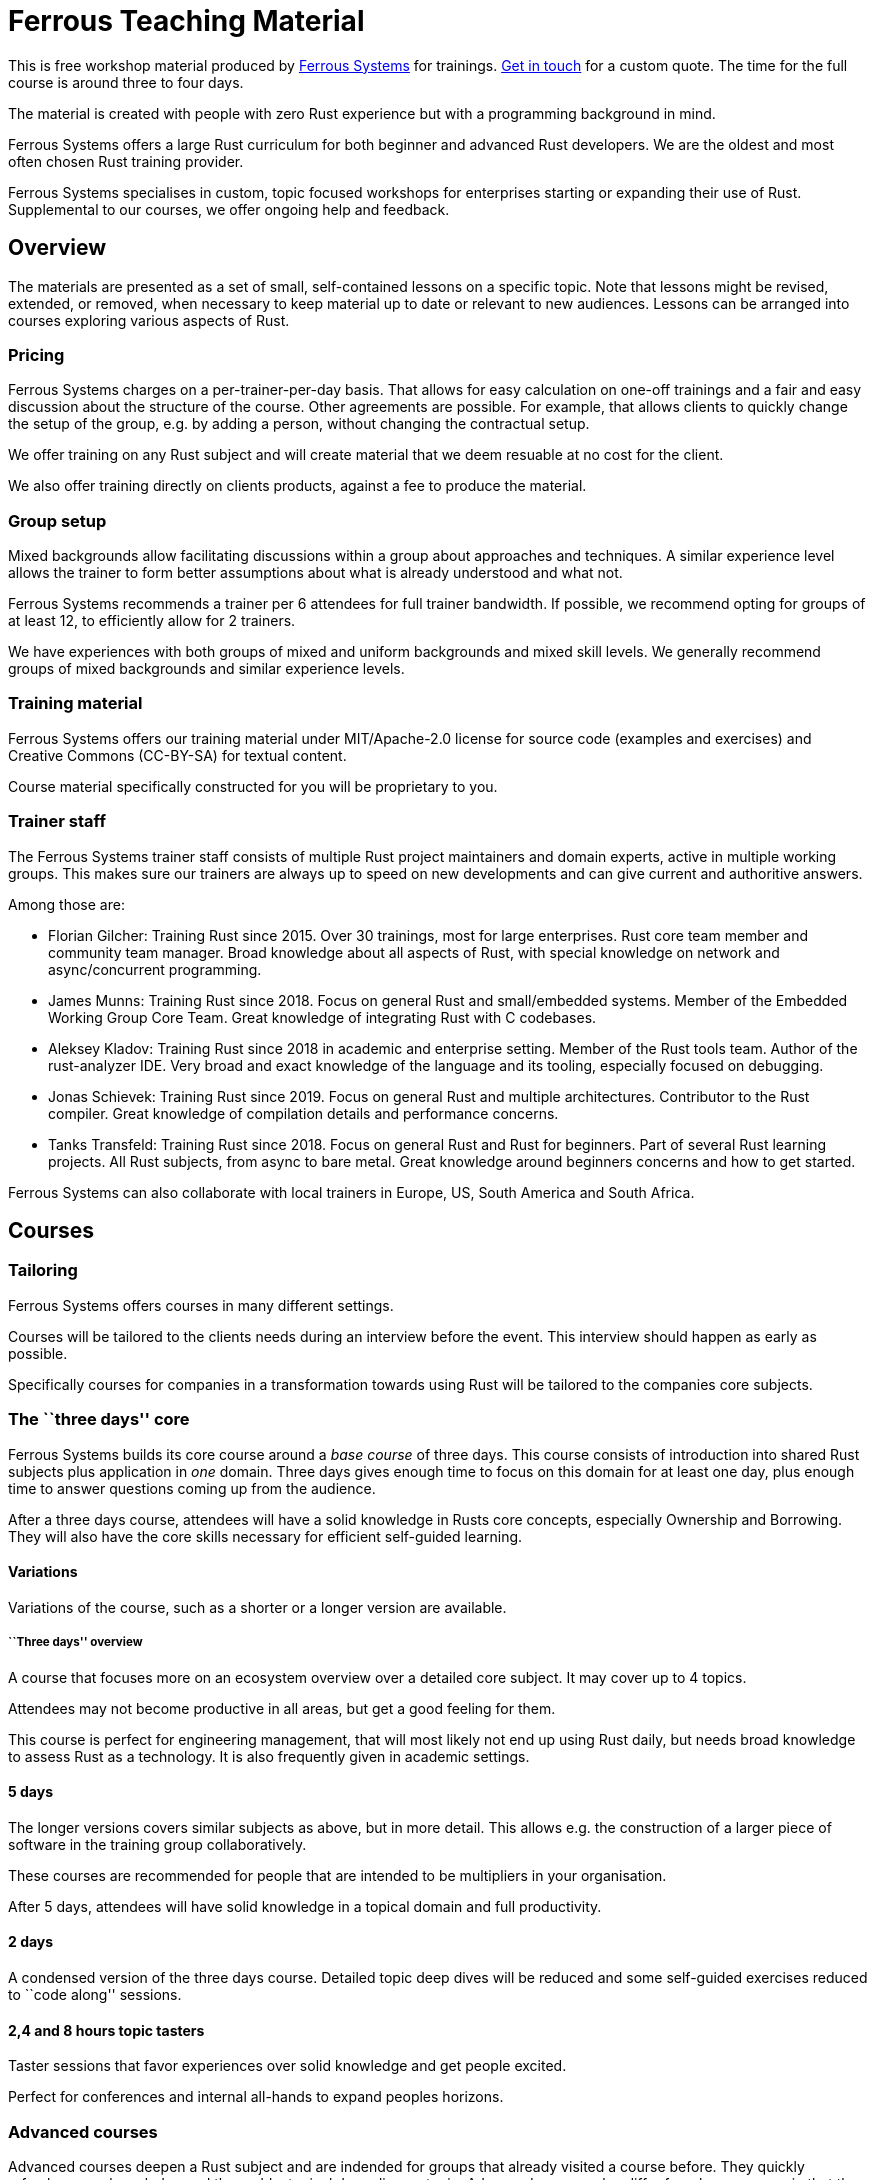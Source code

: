 :ferrous: https://ferrous-systems.com/[Ferrous Systems]

# Ferrous Teaching Material

This is free workshop material produced by {ferrous} for trainings.
mailto:contact@ferrous-systems.com[Get in touch] for a custom quote.
The time for the full course is around three to four days.

The material is created with people with zero Rust experience but with a programming background in mind.

Ferrous Systems offers a large Rust curriculum for both beginner and
advanced Rust developers. We are the oldest and most often
chosen Rust training provider.

Ferrous Systems specialises in custom, topic focused workshops for
enterprises starting or expanding their use of Rust. Supplemental to our courses, we
offer ongoing help and feedback.

Overview
--------

The materials are presented as a set of small, self-contained lessons on a specific topic.
Note that lessons might be revised, extended, or removed, when necessary to keep material up to date or relevant to new audiences.
Lessons can be arranged into courses exploring various aspects of Rust.

Pricing
~~~~~~~

Ferrous Systems charges on a per-trainer-per-day basis. That allows for easy
calculation on one-off trainings and a fair and easy discussion about
the structure of the course. Other agreements are possible. For example,
that allows clients to quickly change the setup of the group, e.g. by
adding a person, without changing the contractual setup.

We offer training on any Rust subject and will create material that we
deem resuable at no cost for the client.

We also offer training directly on clients products, against a fee to
produce the material.

Group setup
~~~~~~~~~~~

Mixed backgrounds allow facilitating discussions within a group about
approaches and techniques. A similar experience level allows the trainer
to form better assumptions about what is already understood and what
not.

Ferrous Systems recommends a trainer per 6 attendees for full trainer
bandwidth. If possible, we recommend opting for groups of at least 12,
to efficiently allow for 2 trainers.

We have experiences with both groups of mixed and uniform backgrounds
and mixed skill levels. We generally recommend groups of mixed
backgrounds and similar experience levels.

Training material
~~~~~~~~~~~~~~~~~

Ferrous Systems offers our training material under MIT/Apache-2.0
license for source code (examples and exercises) and Creative Commons (CC-BY-SA) for textual
content.

Course material specifically constructed for you will be proprietary to
you.

Trainer staff
~~~~~~~~~~~~~

The Ferrous Systems trainer staff consists of multiple Rust project
maintainers and domain experts, active in multiple working groups. This
makes sure our trainers are always up to speed on new developments and
can give current and authoritive answers.

Among those are:

* Florian Gilcher: Training Rust since 2015. Over 30 trainings, most for
large enterprises. Rust core team member and community team manager.
Broad knowledge about all aspects of Rust, with special knowledge on
network and async/concurrent programming.
* James Munns: Training Rust since 2018. Focus on general Rust and
small/embedded systems. Member of the Embedded Working Group Core Team.
Great knowledge of integrating Rust with C codebases.
* Aleksey Kladov: Training Rust since 2018 in academic and enterprise
setting. Member of the Rust tools team. Author of the rust-analyzer IDE.
Very broad and exact knowledge of the language and its tooling,
especially focused on debugging.
* Jonas Schievek: Training Rust since 2019. Focus on general Rust and
multiple architectures. Contributor to the Rust compiler. Great
knowledge of compilation details and performance concerns.
* Tanks Transfeld: Training Rust since 2018. Focus on general Rust and
Rust for beginners. Part of several Rust learning projects. All Rust
subjects, from async to bare metal. Great knowledge around beginners
concerns and how to get started.

Ferrous Systems can also collaborate with local trainers in Europe, US,
South America and South Africa.

Courses
-------

Tailoring
~~~~~~~~~

Ferrous Systems offers courses in many different settings.

Courses will be tailored to the clients needs during an interview before
the event. This interview should happen as early as possible.

Specifically courses for companies in a transformation towards using
Rust will be tailored to the companies core subjects.

The ``three days'' core
~~~~~~~~~~~~~~~~~~~~~~~

Ferrous Systems builds its core course around a _base course_ of three
days. This course consists of introduction into shared Rust subjects
plus application in _one_ domain. Three days gives enough time to focus
on this domain for at least one day, plus enough time to answer
questions coming up from the audience.

After a three days course, attendees will have a solid knowledge in
Rusts core concepts, especially Ownership and Borrowing. They will also
have the core skills necessary for efficient self-guided learning.

Variations
^^^^^^^^^^

Variations of the course, such as a shorter or a longer version are
available.

``Three days'' overview
+++++++++++++++++++++++

A course that focuses more on an ecosystem overview over a detailed core
subject. It may cover up to 4 topics.

Attendees may not become productive in all areas, but get a good feeling
for them.

This course is perfect for engineering management, that will most likely
not end up using Rust daily, but needs broad knowledge to assess Rust as
a technology. It is also frequently given in academic settings.

5 days
^^^^^^

The longer versions covers similar subjects as above, but in more
detail. This allows e.g. the construction of a larger piece of software
in the training group collaboratively.

These courses are recommended for people that are intended to be
multipliers in your organisation.

After 5 days, attendees will have solid knowledge in a topical domain
and full productivity.

2 days
^^^^^^

A condensed version of the three days course. Detailed topic deep dives
will be reduced and some self-guided exercises reduced to ``code along''
sessions.

2,4 and 8 hours topic tasters
^^^^^^^^^^^^^^^^^^^^^^^^^^^^^

Taster sessions that favor experiences over solid knowledge and get
people excited.

Perfect for conferences and internal all-hands to expand peoples
horizons.

Advanced courses
~~~~~~~~~~~~~~~~

Advanced courses deepen a Rust subject and are indended for groups that
already visited a course before. They quickly refreshen core knowledge
and then add a topical deep dive on topic. Advanced courses also differ
from base courses in that they include a number facilitated discussions
for attendees to share their experience.

Advanced courses are tailored like base courses to the need of the
group. For example, an basic course for for asynchronous programming
explains how concurrent execution in Rust works, the advanced one may
include writing your own execution engine.

Topics
------

Ferrous Systems offers Rust courses for a wide variety of subjects. The
following is a non-exhaustive list of subjects.

Every subject with be taught with hands-on exercises.

Core topics
~~~~~~~~~~~

This is the core component of the course. In this course, attendees will
learn:

* Ownership
* Borrowing
* Lifetimes
* Working with memory and data structures
* Control flow
* Structuring of applications
* Using and configuring cargo and rustup
* Introducing Rust into existing products
* General Rust patterns
* Error Handling
* Using Generic APIs
* Using Rusts guarantees for security gains
* Testing and Debugging
* Documentation tooling
* Basics of concurrency safety
* Overview of important documentation
* Overview the standard library, especially core interface like
collections, input/output and networking
* Overview of common libraries
* ``Refactoring towards Speed'': a core technique to safely derive a
fast program from a working program

Exercises will be tailored to the chosen special subjects.

Advanced Generic Programming in Rust
~~~~~~~~~~~~~~~~~~~~~~~~~~~~~~~~~~~~

Using libraries with generics in Rust is taught in the core course. When
to use them, and how is a big question in library development, though.

In this module, attendees will learn:

* Introduction into advanced programming with generics in Rust
* Writing generic APIs
* Impact on compile time, size and runtime speed
* Useful generics patterns
* Patterns to avoid

Rust in C/C++ Environments
~~~~~~~~~~~~~~~~~~~~~~~~~~

Rust is often deployed in existing products, especially within or among
solutions written in C/C++. This module explains binding efficiently
from C/C++ to Rust and from Rust to C/C++ codebases.

In this module, attendees will learn:

* Rusts FFI (Foreign Function Interface)
* `unsafe`, as needed for FFI
* Safe binding, both manually and automatically
* Binding strategies
* Working with raw pointers and helping pointers
* Costs of boundary crossing
* Assessment of feasibility

Unsafe Rust
~~~~~~~~~~~

Rusts `unsafe` feature is sometimes necessary for speed optimisations or
implementation of special data structures. This module explains its
position and use in the language.

In this module, attendees will learn:

* The role of `unsafe`
* The scope of `unsafe`
* Do’s and Don’ts of unsafe Rust
* Introduction into support APIs, like non-null pointers
* Potential undefined behaviour arising from the use of `unsafe`
* Checking unsafe Rust for safety

Rust Testing
~~~~~~~~~~~~

This module teaches advanced Rust testing techniques.

In this module, attendees will learn: * Fuzzing of Rust applications *
Using property based testing * Rust in continous integration *
Documentation testing

Rust for Application Development
~~~~~~~~~~~~~~~~~~~~~~~~~~~~~~~~

This module is meant for developers that mostly produce application
layer code and work less on libraries. It focuses less on line-by-line
details, but on system construction and usage of foreign code.

In this module, attendees will learn:

* Useful libraries for many common usecases
* How to evaluate a library
* Componentising Rust projects
* Error handling at large
* Logging and tracing

Binary Size Optimisation
~~~~~~~~~~~~~~~~~~~~~~~~

This module is meant for developers working on systems with constraints
on program size, such as switches or IoT gateways. It explains
techniques to keep the binary size of Rust applications small.

In this module, attendees will learn:

* Compiler options to optimise for size over aggressive optimisation
* Programming techniques for smaller programs
* Tools to further reduce the size of resulting binaries

Rust Speed Optimisation
~~~~~~~~~~~~~~~~~~~~~~~

This module is meant for developers working on systems with high speed
demands. It explains techniques to test for performance and optimise for
speed.

In this module, attendees will learn:

* Tools to analyse speed and memory consumption
* Programming techniques for faster programs
* ``Refactoring towards Speed'': futher deepening for optimising working
code bases
* Optimising programs for specific resource usage needs

Rust for Networking
~~~~~~~~~~~~~~~~~~~

This module is meant for developers working on the networking layer. It
combines well with the ``Asynchronous and Concurrent Rust'' module.

In this module, attendees will learn:

* Rusts concurrency safety features
* The Futures model
* Rust async/.await programming
* Available libraries and frameworks
* Specifics of Rusts I/O libraries

Asynchronous and Concurrent Rust
~~~~~~~~~~~~~~~~~~~~~~~~~~~~~~~~

This module is meant for developers interested in building highly
concurrent systems. It combines well with the ``Rust for Networking''
module.

In this module, attendees will learn:

* Rust threads vs. asynchronous tasks
* Communication and sharing between concurrent units of a program
* Effective memory safety features in concurrent applications
* Available libraries and frameworks

Cross Compilation
~~~~~~~~~~~~~~~~~

This module is meant for developers targeting many different
architectures.

In this module, attendees will learn:

* Rust's cross-compile toolchain
* Dealing with target differences
* Keeping programs portable
* Configuring targets in cargo
* (optional) Defining your own custom targets
* (optional) cross-compiling mixed codebases

The optional targets are taught on client need.

Embedded Rust
~~~~~~~~~~~~~

This module is meant for developers interested in building bare metal
systems such as microcontrollers. It includes the ``Cross-Compilation''
module, as far as it applies to microcontrollers.

In this module, attendees will learn:

* Cross-compilation of Rust to embedded devices
* Programming Rust without a standard library
* Target specific libraries for microcontrollers
* Rust embedded hardware abstraction layer (``embedded HAL'')
* Libraries for use in heapless environments
* Managing memory mapped devices

Embedded Rust using RTFM
~~~~~~~~~~~~~~~~~~~~~~~~

This module is similar to ``Embedded Rust'', but uses the
https://rtfm.rs[``Real Time For The Masses''] concurrency framework for
teaching.

Writing Drivers for Embedded Rust
~~~~~~~~~~~~~~~~~~~~~~~~~~~~~~~~~

This module extends the ``Embedded Rust'' or ``Embedded Rust using
RTFM'' module.

In this module, attendees will learn:

* How to build a driver
* Proper modularisation
* Testing

Productive coding in Rust
~~~~~~~~~~~~~~~~~~~~~~~~~

This module further teaches Rust techniques, also with the support of
IDEs.

In this module, attendees will learn:

* Setting up rust-analyzer or CLion to their needs
* General development workflows
** Draft coding
** Going from draft to stable software
** ``Refactoring towards speed''
* Fast testing
* Tools for reactive development workflows (such as `cargo watch`)

Rust and WebAssembly (WASM)
~~~~~~~~~~~~~~~~~~~~~~~~~~~

WebAssembly (WASM) is a intermediate language optimised for fast
evaluation in secure sandboxes. This module focuses on understanding the
role of WebAssembly and its usage. It is taught on a platform relevant
to the group.

In this module, attendees will learn:

* What WASM is and what to use it for
* Security properties of WASM and WASI
* Common WASM implementations
* Binding between a host language (usually JavaScript) and WASM

## Credits

The development of this course is financed by {ferrous}.

They are open sourced as a contribution to the growth of the Rust language.

If you want to fund further development of the course, book a training!

## Commercial use

This course is expressively intended for commercial and free use.

## License

https://creativecommons.org/licenses/by-sa/4.0/

